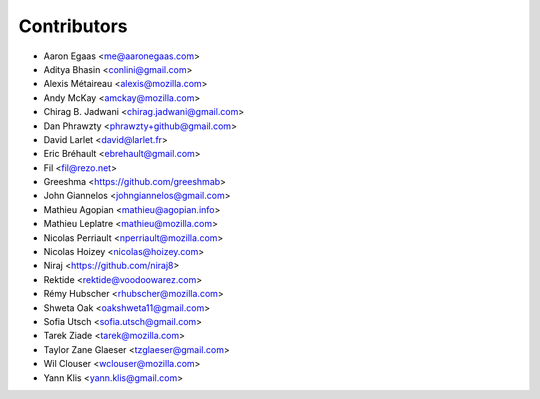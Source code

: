 Contributors
============

* Aaron Egaas <me@aaronegaas.com>
* Aditya Bhasin <conlini@gmail.com>
* Alexis Métaireau <alexis@mozilla.com>
* Andy McKay <amckay@mozilla.com>
* Chirag B. Jadwani <chirag.jadwani@gmail.com>
* Dan Phrawzty <phrawzty+github@gmail.com>
* David Larlet <david@larlet.fr>
* Eric Bréhault <ebrehault@gmail.com>
* Fil <fil@rezo.net>
* Greeshma <https://github.com/greeshmab>
* John Giannelos <johngiannelos@gmail.com>
* Mathieu Agopian <mathieu@agopian.info>
* Mathieu Leplatre <mathieu@mozilla.com>
* Nicolas Perriault <nperriault@mozilla.com>
* Nicolas Hoizey <nicolas@hoizey.com>
* Niraj <https://github.com/niraj8>
* Rektide <rektide@voodoowarez.com>
* Rémy Hubscher <rhubscher@mozilla.com>
* Shweta Oak <oakshweta11@gmail.com>
* Sofia Utsch <sofia.utsch@gmail.com>
* Tarek Ziade <tarek@mozilla.com>
* Taylor Zane Glaeser <tzglaeser@gmail.com>
* Wil Clouser <wclouser@mozilla.com>
* Yann Klis <yann.klis@gmail.com>
